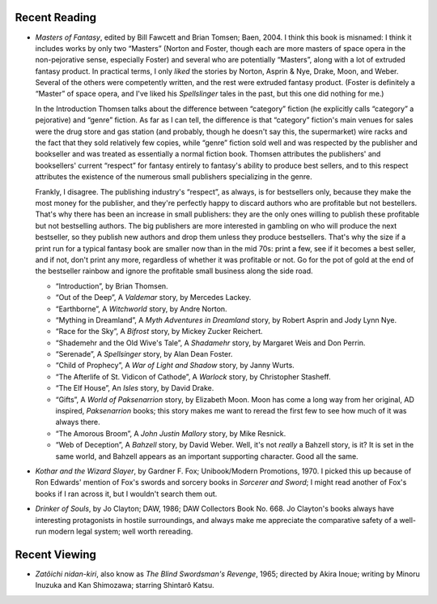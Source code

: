 .. title: Recent Reading and Viewing
.. slug: 2005-02-21
.. date: 2005-02-21 00:00:00 UTC-05:00
.. tags: old blog,recent reading,recent viewing
.. category: oldblog
.. link: 
.. description: 
.. type: text


Recent Reading
--------------

+ *Masters of Fantasy*, edited by Bill Fawcett and Brian Tomsen; Baen,
  2004.  I think this book is misnamed: I think it includes works by
  only two “Masters” (Norton and Foster, though each are more masters
  of space opera in the non-pejorative sense, especially Foster) and
  several who are potentially “Masters”, along with a lot of extruded
  fantasy product.  In practical terms, I only *liked* the stories by
  Norton, Asprin & Nye, Drake, Moon, and Weber. Several of the others
  were competently written, and the rest were extruded fantasy
  product. (Foster is definitely a “Master” of space opera, and I've
  liked his *Spellslinger* tales in the past, but this one did nothing
  for me.)

  In the Introduction Thomsen talks about the difference
  between “category” fiction (he explicitly calls “category” a
  pejorative) and “genre” fiction. As far as I can tell, the
  difference is that “category” fiction's main venues for sales were
  the drug store and gas station (and probably, though he doesn't say
  this, the supermarket) wire racks and the fact that they sold
  relatively few copies, while “genre” fiction sold well and was
  respected by the publisher and bookseller and was treated as
  essentially a normal fiction book. Thomsen attributes the publishers'
  and booksellers' current “respect” for fantasy entirely to
  fantasy's ability to produce best sellers, and to this respect
  attributes the existence of the numerous small publishers specializing
  in the genre.

  Frankly, I disagree. The publishing industry's
  “respect”, as always, is for bestsellers only, because they make
  the most money for the publisher, and they're perfectly happy to
  discard authors who are profitable but not bestellers. That's why
  there has been an increase in small publishers: they are the only ones
  willing to publish these profitable but not bestselling authors. The
  big publishers are more interested in gambling on who will produce the
  next bestseller, so they publish new authors and drop them unless they
  produce bestsellers. That's why the size if a print run for a typical
  fantasy book are smaller now than in the mid 70s: print a few, see if
  it becomes a best seller, and if not, don't print any more, regardless
  of whether it was profitable or not. Go for the pot of gold at the end
  of the bestseller rainbow and ignore the profitable small business
  along the side road.

  + “Introduction”, by Brian Thomsen.
  + “Out of the Deep”, A *Valdemar* story, by Mercedes Lackey.
  + “Earthborne”, A *Witchworld* story, by Andre Norton.
  + “Mything in Dreamland”, A *Myth Adventures in Dreamland* story,
    by Robert Asprin and Jody Lynn Nye.
  + “Race for the Sky”, A *Bifrost* story, by Mickey Zucker
    Reichert.
  + “Shademehr and the Old Wive's Tale”, A *Shadamehr* story, by
    Margaret Weis and Don Perrin.
  + “Serenade”, A *Spellsinger* story, by Alan Dean Foster.
  + “Child of Prophecy”, A *War of Light and Shadow* story, by Janny
    Wurts.
  + “The Afterlife of St. Vidicon of Cathode”, A *Warlock* story, by
    Christopher Stasheff.
  + “The Elf House”, An *Isles* story, by David Drake.
  + “Gifts”, A *World of Paksenarrion* story, by Elizabeth Moon.  Moon
    has come a long way from her original, AD inspired, *Paksenarrion*
    books; this story makes me want to reread the first few to see how
    much of it was always there.
  + “The Amorous Broom”, A *John Justin Mallory* story, by Mike
    Resnick.
  + “Web of Deception”, A *Bahzell* story, by David Weber.  Well, it's
    not *really* a Bahzell story, is it? It is set in the same world, and
    Bahzell appears as an important supporting character. Good all the
    same.

+ *Kothar and the Wizard Slayer*, by Gardner F. Fox; Unibook/Modern
  Promotions, 1970.  I picked this up because of Ron Edwards' mention of
  Fox's swords and sorcery books in *Sorcerer and Sword*; I might read
  another of Fox's books if I ran across it, but I wouldn't search them
  out.
+ *Drinker of Souls*, by Jo Clayton; DAW, 1986; DAW Collectors Book
  No. 668.  Jo Clayton's books always have interesting protagonists in
  hostile surroundings, and always make me appreciate the comparative
  safety of a well-run modern legal system; well worth rereading.

Recent Viewing
--------------

+ *Zatôichi nidan-kiri*, also know as *The Blind Swordsman's
  Revenge*, 1965; directed by Akira Inoue; writing by Minoru Inuzuka and
  Kan Shimozawa; starring Shintarô Katsu.
